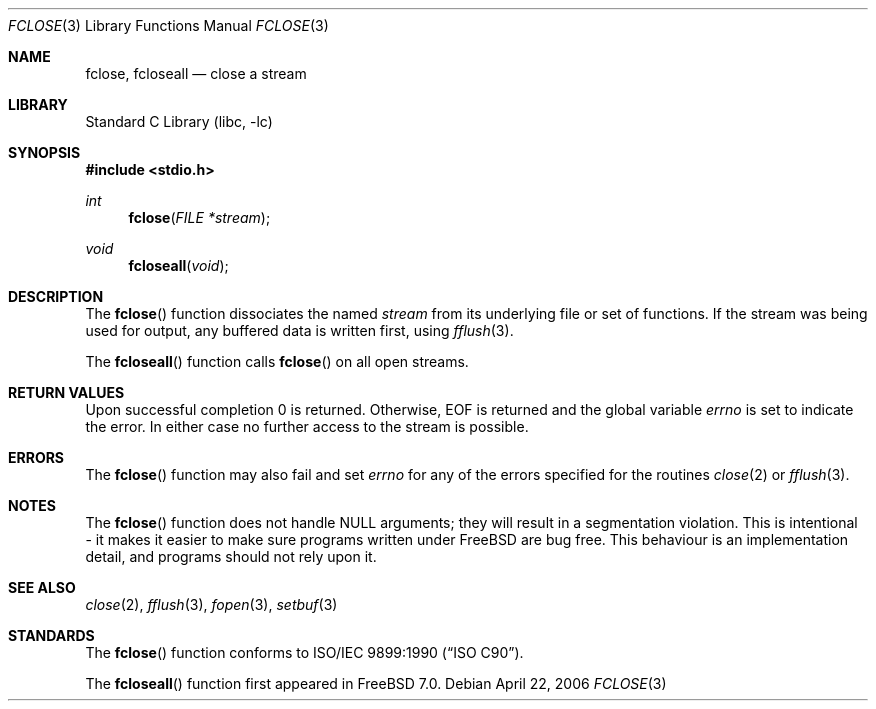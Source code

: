 .\" Copyright (c) 1990, 1991, 1993
.\"	The Regents of the University of California.  All rights reserved.
.\"
.\" This code is derived from software contributed to Berkeley by
.\" Chris Torek and the American National Standards Committee X3,
.\" on Information Processing Systems.
.\"
.\" Redistribution and use in source and binary forms, with or without
.\" modification, are permitted provided that the following conditions
.\" are met:
.\" 1. Redistributions of source code must retain the above copyright
.\"    notice, this list of conditions and the following disclaimer.
.\" 2. Redistributions in binary form must reproduce the above copyright
.\"    notice, this list of conditions and the following disclaimer in the
.\"    documentation and/or other materials provided with the distribution.
.\" 4. Neither the name of the University nor the names of its contributors
.\"    may be used to endorse or promote products derived from this software
.\"    without specific prior written permission.
.\"
.\" THIS SOFTWARE IS PROVIDED BY THE REGENTS AND CONTRIBUTORS ``AS IS'' AND
.\" ANY EXPRESS OR IMPLIED WARRANTIES, INCLUDING, BUT NOT LIMITED TO, THE
.\" IMPLIED WARRANTIES OF MERCHANTABILITY AND FITNESS FOR A PARTICULAR PURPOSE
.\" ARE DISCLAIMED.  IN NO EVENT SHALL THE REGENTS OR CONTRIBUTORS BE LIABLE
.\" FOR ANY DIRECT, INDIRECT, INCIDENTAL, SPECIAL, EXEMPLARY, OR CONSEQUENTIAL
.\" DAMAGES (INCLUDING, BUT NOT LIMITED TO, PROCUREMENT OF SUBSTITUTE GOODS
.\" OR SERVICES; LOSS OF USE, DATA, OR PROFITS; OR BUSINESS INTERRUPTION)
.\" HOWEVER CAUSED AND ON ANY THEORY OF LIABILITY, WHETHER IN CONTRACT, STRICT
.\" LIABILITY, OR TORT (INCLUDING NEGLIGENCE OR OTHERWISE) ARISING IN ANY WAY
.\" OUT OF THE USE OF THIS SOFTWARE, EVEN IF ADVISED OF THE POSSIBILITY OF
.\" SUCH DAMAGE.
.\"
.\"     @(#)fclose.3	8.1 (Berkeley) 6/4/93
.\" $FreeBSD: release/10.0.0/lib/libc/stdio/fclose.3 165903 2007-01-09 00:28:16Z imp $
.\"
.Dd April 22, 2006
.Dt FCLOSE 3
.Os
.Sh NAME
.Nm fclose ,
.Nm fcloseall
.Nd close a stream
.Sh LIBRARY
.Lb libc
.Sh SYNOPSIS
.In stdio.h
.Ft int
.Fn fclose "FILE *stream"
.Ft void
.Fn fcloseall void
.Sh DESCRIPTION
The
.Fn fclose
function
dissociates the named
.Fa stream
from its underlying file or set of functions.
If the stream was being used for output, any buffered data is written
first, using
.Xr fflush 3 .
.Pp
The
.Fn fcloseall
function calls
.Fn fclose
on all open streams.
.Sh RETURN VALUES
Upon successful completion 0 is returned.
Otherwise,
.Dv EOF
is returned and the global variable
.Va errno
is set to indicate the error.
In either case no further access to the stream is possible.
.Sh ERRORS
The
.Fn fclose
function
may also fail and set
.Va errno
for any of the errors specified for the routines
.Xr close 2
or
.Xr fflush 3 .
.Sh NOTES
The
.Fn fclose
function
does not handle NULL arguments; they will result in a segmentation
violation.
This is intentional - it makes it easier to make sure programs written
under
.Fx
are bug free.
This behaviour is an implementation detail, and programs should not
rely upon it.
.Sh SEE ALSO
.Xr close 2 ,
.Xr fflush 3 ,
.Xr fopen 3 ,
.Xr setbuf 3
.Sh STANDARDS
The
.Fn fclose
function
conforms to
.St -isoC .
.Pp
The
.Fn fcloseall
function first appeared in
.Fx 7.0 .

